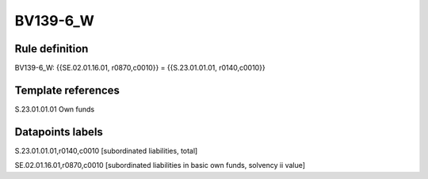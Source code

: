 =========
BV139-6_W
=========

Rule definition
---------------

BV139-6_W: {{SE.02.01.16.01, r0870,c0010}} = {{S.23.01.01.01, r0140,c0010}}


Template references
-------------------

S.23.01.01.01 Own funds


Datapoints labels
-----------------

S.23.01.01.01,r0140,c0010 [subordinated liabilities, total]

SE.02.01.16.01,r0870,c0010 [subordinated liabilities in basic own funds, solvency ii value]



